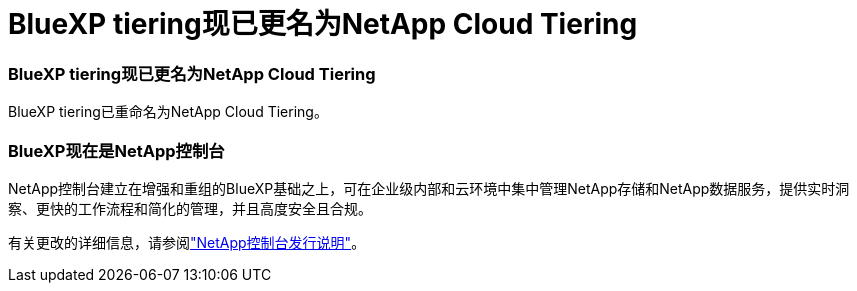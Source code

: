 = BlueXP tiering现已更名为NetApp Cloud Tiering
:allow-uri-read: 




=== BlueXP tiering现已更名为NetApp Cloud Tiering

BlueXP tiering已重命名为NetApp Cloud Tiering。



=== BlueXP现在是NetApp控制台

NetApp控制台建立在增强和重组的BlueXP基础之上，可在企业级内部和云环境中集中管理NetApp存储和NetApp数据服务，提供实时洞察、更快的工作流程和简化的管理，并且高度安全且合规。

有关更改的详细信息，请参阅link:https://docs.netapp.com/us-en/bluexp-relnotes/index.html["NetApp控制台发行说明"]。
